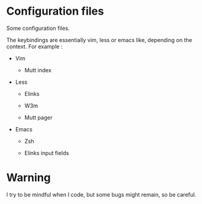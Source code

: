 
#+STARTUP: showall

* Configuration files

Some configuration files.

The keybindings are essentially vim, less or emacs like, depending on
the context. For example :

  - Vim

    + Mutt index

  - Less

    + Elinks

    + W3m

    + Mutt pager

  - Emacs

    + Zsh

    + Elinks input fields


* Warning

I try to be mindful when I code, but some bugs might remain, so be careful.
